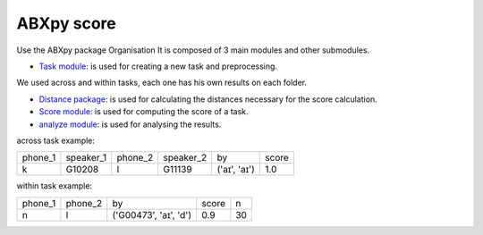 **ABXpy score**
================

Use the ABXpy package 
Organisation
It is composed of 3 main modules and other submodules.

- `Task module <https://docs.cognitive-ml.fr/ABXpy/ABXpy.html#task-module>`_: is used for creating a new task and preprocessing.
We used across and within tasks, each one has his own results on each folder.

- `Distance package <https://docs.cognitive-ml.fr/ABXpy/ABXpy.distances.html>`_: is used for calculating the distances necessary for the score calculation.

- `Score module <https://docs.cognitive-ml.fr/ABXpy/ABXpy.html#score-module>`_: is used for computing the score of a task.

- `analyze module <https://docs.cognitive-ml.fr/ABXpy/ABXpy.html#analyze-module>`_: is used for analysing the results.
 




across task example:

===============  ==========  ==========  ==========  ============  ==========   
     phone_1     speaker_1    phone_2    speaker_2      by         score        
---------------  ----------  ----------  ----------  ------------  ----------  
      k            G10208       l           G11139   ('aɪ', 'aɪ')	    1.0       
===============  ==========  ==========  ==========  ============  ==========  

===============  ==========  ==========  ==========  ============  ==========  ====== 
     phone_1     speaker_1    phone_2    speaker_2      by           score      n
---------------  ----------  ----------  ----------  ------------  ----------  ------
      k            G10208       l           G11139   ('aɪ', 'aɪ')	    1.0       1
===============  ==========  ==========  ==========  ============  ==========  ======


within task example:

===============  ==========  ========================  =========  ==========   
     phone_1      phone_2           by                   score        n         
---------------  ----------  ------------------------  ---------  ---------- 
      n              l	        ('G00473', 'aɪ', 'd')	     0.9	        30
===============  ==========  ========================  =========  ==========  

===============  ==========  ==========  ==========  ============  ==========  ==========   
     phone_1     speaker_1    phone_2    speaker_2      by          score        score 
---------------  ----------  ----------  ----------  ------------  ----------  ----------  
      k            G10208       l           G11139   ('aɪ', 'aɪ')	    1.0        1.0       
===============  ==========  ==========  ==========  ============  ==========  ==========  



